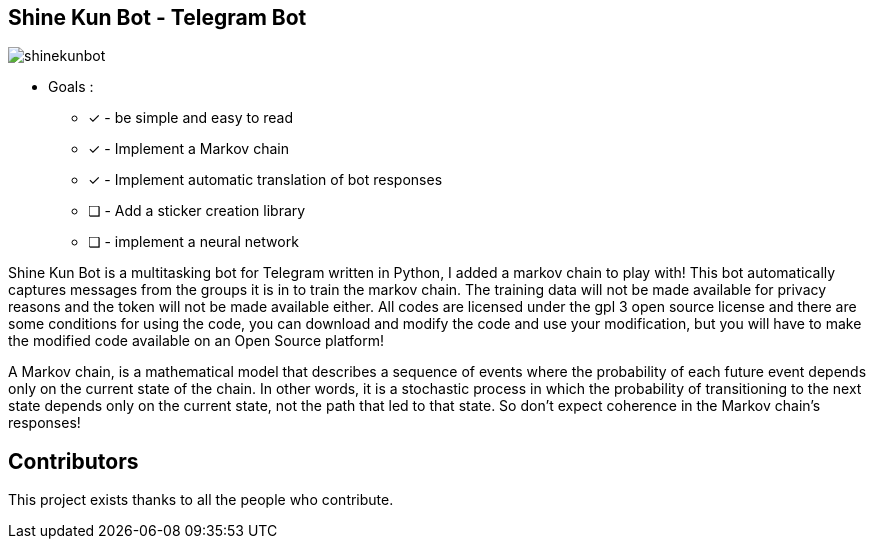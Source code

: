 == Shine Kun Bot - Telegram Bot

image::img/shinekunbot.png[]

* Goals : 
** [*] - be simple and easy to read
** [x] - Implement a Markov chain
** [x] - Implement automatic translation of bot responses
** [ ] - Add a sticker creation library
** [ ] - implement a neural network

Shine Kun Bot is a multitasking bot for Telegram written in Python, I added a markov chain to play with! This bot automatically captures messages from the groups it is in to train the markov chain. The training data will not be made available for privacy reasons and the token will not be made available either. All codes are licensed under the gpl 3 open source license and there are some conditions for using the code, you can download and modify the code and use your modification, but you will have to make the modified code available on an Open Source platform!

A Markov chain, is a mathematical model that describes a sequence of events where the probability of each future event depends only on the current state of the chain. In other words, it is a stochastic process in which the probability of transitioning to the next state depends only on the current state, not the path that led to that state. So don't expect coherence in the Markov chain's responses!

== Contributors

This project exists thanks to all the people who contribute. 

